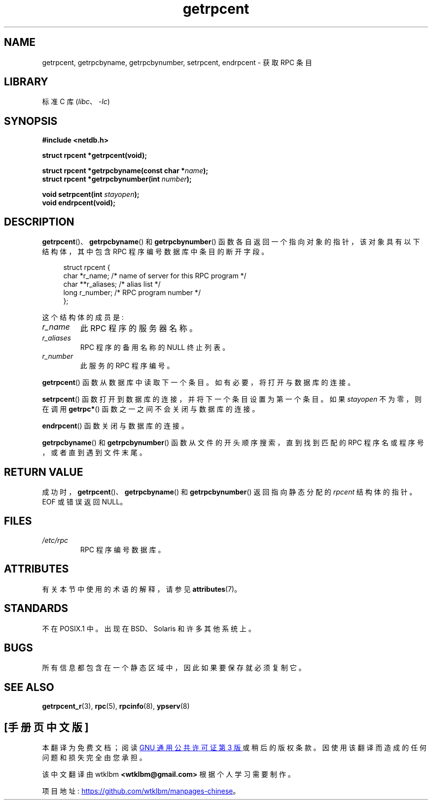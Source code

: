 .\" -*- coding: UTF-8 -*-
'\" t
.\" This page was taken from the 4.4BSD-Lite CDROM (BSD license)
.\"
.\" %%%LICENSE_START(BSD_ONELINE_CDROM)
.\" This page was taken from the 4.4BSD-Lite CDROM (BSD license)
.\" %%%LICENSE_END
.\"
.\" @(#)getrpcent.3n	2.2 88/08/02 4.0 RPCSRC; from 1.11 88/03/14 SMI
.\"*******************************************************************
.\"
.\" This file was generated with po4a. Translate the source file.
.\"
.\"*******************************************************************
.TH getrpcent 3 2022\-12\-15 "Linux man\-pages 6.03" 
.SH NAME
getrpcent, getrpcbyname, getrpcbynumber, setrpcent, endrpcent \- 获取 RPC 条目
.SH LIBRARY
标准 C 库 (\fIlibc\fP、\fI\-lc\fP)
.SH SYNOPSIS
.nf
\fB#include <netdb.h>\fP
.PP
\fBstruct rpcent *getrpcent(void);\fP
.PP
\fBstruct rpcent *getrpcbyname(const char *\fP\fIname\fP\fB);\fP
\fBstruct rpcent *getrpcbynumber(int \fP\fInumber\fP\fB);\fP
.PP
\fBvoid setrpcent(int \fP\fIstayopen\fP\fB);\fP
\fBvoid endrpcent(void);\fP
.fi
.SH DESCRIPTION
\fBgetrpcent\fP()、\fBgetrpcbyname\fP() 和 \fBgetrpcbynumber\fP()
函数各自返回一个指向对象的指针，该对象具有以下结构体，其中包含 RPC 程序编号数据库中条目的断开字段。
.PP
.in +4n
.EX
struct rpcent {
    char  *r_name;     /* name of server for this RPC program */
    char **r_aliases;  /* alias list */
    long   r_number;   /* RPC program number */
};
.EE
.in
.PP
这个结构体的成员是:
.TP 
\fIr_name\fP
此 RPC 程序的服务器名称。
.TP 
\fIr_aliases\fP
RPC 程序的备用名称的 NULL 终止列表。
.TP 
\fIr_number\fP
此服务的 RPC 程序编号。
.PP
\fBgetrpcent\fP() 函数从数据库中读取下一个条目。 如有必要，将打开与数据库的连接。
.PP
\fBsetrpcent\fP() 函数打开到数据库的连接，并将下一个条目设置为第一个条目。 如果 \fIstayopen\fP 不为零，则在调用
\fBgetrpc*\fP() 函数之一之间不会关闭与数据库的连接。
.PP
\fBendrpcent\fP() 函数关闭与数据库的连接。
.PP
\fBgetrpcbyname\fP() 和 \fBgetrpcbynumber\fP() 函数从文件的开头顺序搜索，直到找到匹配的 RPC
程序名或程序号，或者直到遇到文件末尾。
.SH "RETURN VALUE"
成功时，\fBgetrpcent\fP()、\fBgetrpcbyname\fP() 和 \fBgetrpcbynumber\fP() 返回指向静态分配的
\fIrpcent\fP 结构体的指针。 EOF 或错误返回 NULL。
.SH FILES
.TP 
\fI/etc/rpc\fP
RPC 程序编号数据库。
.SH ATTRIBUTES
有关本节中使用的术语的解释，请参见 \fBattributes\fP(7)。
.ad l
.nh
.TS
allbox;
lbx lb lb
l l l.
Interface	Attribute	Value
T{
\fBgetrpcent\fP(),
\fBgetrpcbyname\fP(),
\fBgetrpcbynumber\fP()
T}	Thread safety	MT\-Unsafe
T{
\fBsetrpcent\fP(),
\fBendrpcent\fP()
T}	Thread safety	MT\-Safe locale
.TE
.hy
.ad
.sp 1
.SH STANDARDS
不在 POSIX.1 中。 出现在 BSD、Solaris 和许多其他系统上。
.SH BUGS
所有信息都包含在一个静态区域中，因此如果要保存就必须复制它。
.SH "SEE ALSO"
\fBgetrpcent_r\fP(3), \fBrpc\fP(5), \fBrpcinfo\fP(8), \fBypserv\fP(8)
.PP
.SH [手册页中文版]
.PP
本翻译为免费文档；阅读
.UR https://www.gnu.org/licenses/gpl-3.0.html
GNU 通用公共许可证第 3 版
.UE
或稍后的版权条款。因使用该翻译而造成的任何问题和损失完全由您承担。
.PP
该中文翻译由 wtklbm
.B <wtklbm@gmail.com>
根据个人学习需要制作。
.PP
项目地址:
.UR \fBhttps://github.com/wtklbm/manpages-chinese\fR
.ME 。
